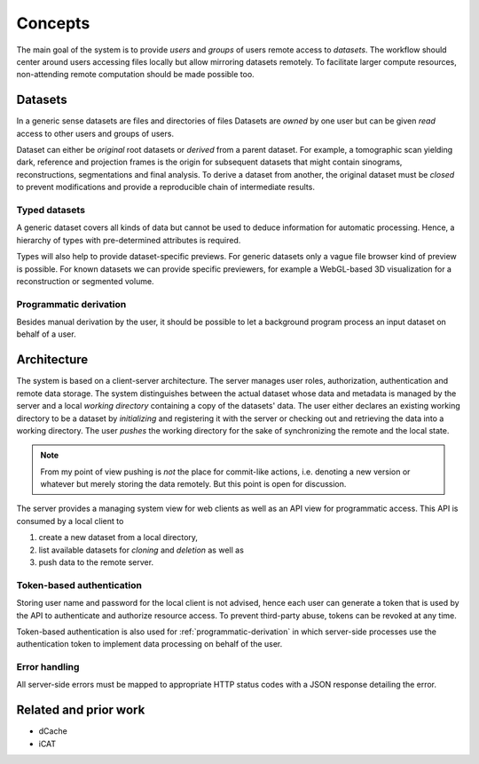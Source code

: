========
Concepts
========

The main goal of the system is to provide *users* and *groups* of users remote
access to *datasets*. The workflow should center around users accessing files
locally but allow mirroring datasets remotely. To facilitate larger compute
resources, non-attending remote computation should be made possible too.


Datasets
========

In a generic sense datasets are files and directories of files Datasets are
*owned* by one user but can be given *read* access to other users and groups of
users.

Dataset can either be *original* root datasets or *derived* from a parent
dataset. For example, a tomographic scan yielding dark, reference and projection
frames is the origin for subsequent datasets that might contain sinograms,
reconstructions, segmentations and final analysis. To derive a dataset from
another, the original dataset must be *closed* to prevent modifications and
provide a reproducible chain of intermediate results.


Typed datasets
--------------

A generic dataset covers all kinds of data but cannot be used to deduce
information for automatic processing. Hence, a hierarchy of types with
pre-determined attributes is required.

Types will also help to provide dataset-specific previews. For generic datasets
only a vague file browser kind of preview is possible. For known datasets we can
provide specific previewers, for example a WebGL-based 3D visualization for a
reconstruction or segmented volume.

.. _programmatic-derivation:

Programmatic derivation
-----------------------

Besides manual derivation by the user, it should be possible to let a background
program process an input dataset on behalf of a user.


Architecture
============

The system is based on a client-server architecture. The server manages user
roles, authorization, authentication and remote data storage.  The system
distinguishes between the actual dataset whose data and metadata is managed by
the server and a local *working directory* containing a copy of the datasets' data.
The user either declares an existing working directory to be a dataset by
*initializing* and registering it with the server or checking out and retrieving
the data into a working directory. The user *pushes* the working directory
for the sake of synchronizing the remote and the local state.

.. note::

    From my point of view pushing is *not* the place for commit-like actions,
    i.e.  denoting a new version or whatever but merely storing the data
    remotely. But this point is open for discussion.

The server provides a managing system view for web clients as well as an API
view for programmatic access. This API is consumed by a local client to

1. create a new dataset from a local directory,
2. list available datasets for *cloning* and *deletion* as well as
3. push data to the remote server.


Token-based authentication
--------------------------

Storing user name and password for the local client is not advised, hence each
user can generate a token that is used by the API to authenticate and authorize
resource access. To prevent third-party abuse, tokens can be revoked at any
time.

Token-based authentication is also used for :ref:`programmatic-derivation` in
which server-side processes use the authentication token to implement data
processing on behalf of the user.


Error handling
--------------

All server-side errors must be mapped to appropriate HTTP status codes with a
JSON response detailing the error.


Related and prior work
======================

* dCache
* iCAT
